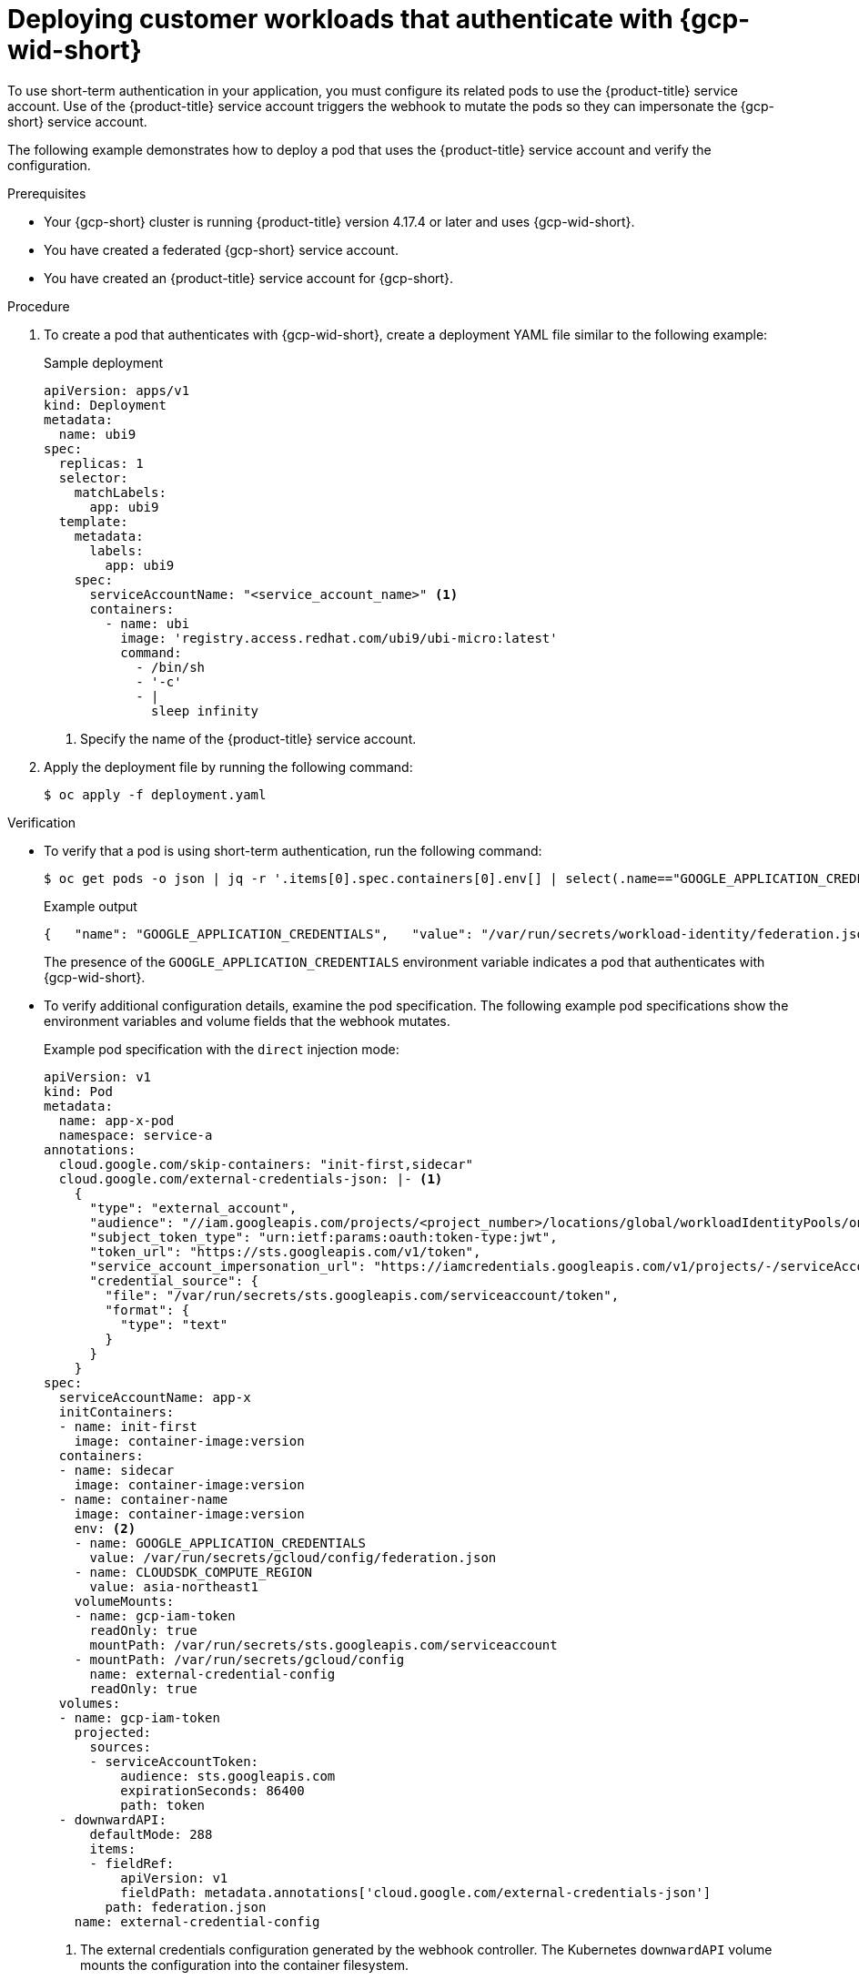 // Module included in the following assemblies:
//
// * nodes/pods/nodes-pods-short-term-auth.adoc

:_mod-docs-content-type: PROCEDURE
[discrete]
[id="pod-short-term-auth-gcp-deploy-pod_{context}"]
= Deploying customer workloads that authenticate with {gcp-wid-short}

To use short-term authentication in your application, you must configure its related pods to use the {product-title} service account.
Use of the {product-title} service account triggers the webhook to mutate the pods so they can impersonate the {gcp-short} service account.

The following example demonstrates how to deploy a pod that uses the {product-title} service account and verify the configuration.

.Prerequisites

* Your {gcp-short} cluster is running {product-title} version 4.17.4 or later and uses {gcp-wid-short}.

* You have created a federated {gcp-short} service account.

* You have created an {product-title} service account for {gcp-short}.

.Procedure

. To create a pod that authenticates with {gcp-wid-short}, create a deployment YAML file similar to the following example:
+
.Sample deployment
[source,yaml]
----
apiVersion: apps/v1
kind: Deployment
metadata:
  name: ubi9
spec:
  replicas: 1
  selector:
    matchLabels:
      app: ubi9
  template:
    metadata:
      labels:
        app: ubi9
    spec:
      serviceAccountName: "<service_account_name>" <1>
      containers:
        - name: ubi
          image: 'registry.access.redhat.com/ubi9/ubi-micro:latest'
          command:
            - /bin/sh
            - '-c'
            - |
              sleep infinity
----
<1> Specify the name of the {product-title} service account.

. Apply the deployment file by running the following command:
+
[source,terminal]
----
$ oc apply -f deployment.yaml
----

.Verification

* To verify that a pod is using short-term authentication, run the following command:
+
[source,terminal]
----
$ oc get pods -o json | jq -r '.items[0].spec.containers[0].env[] | select(.name=="GOOGLE_APPLICATION_CREDENTIALS")'
----
+
.Example output
[source,terminal]
----
{   "name": "GOOGLE_APPLICATION_CREDENTIALS",   "value": "/var/run/secrets/workload-identity/federation.json" } 
----
+
The presence of the `GOOGLE_APPLICATION_CREDENTIALS` environment variable indicates a pod that authenticates with {gcp-wid-short}.

* To verify additional configuration details, examine the pod specification.
The following example pod specifications show the environment variables and volume fields that the webhook mutates.
+
--
.Example pod specification with the `direct` injection mode:
[source,yaml]
----
apiVersion: v1
kind: Pod
metadata:
  name: app-x-pod
  namespace: service-a
annotations:
  cloud.google.com/skip-containers: "init-first,sidecar"
  cloud.google.com/external-credentials-json: |- <1>
    {
      "type": "external_account",
      "audience": "//iam.googleapis.com/projects/<project_number>/locations/global/workloadIdentityPools/on-prem-kubernetes/providers/<identity_provider>",
      "subject_token_type": "urn:ietf:params:oauth:token-type:jwt",
      "token_url": "https://sts.googleapis.com/v1/token",
      "service_account_impersonation_url": "https://iamcredentials.googleapis.com/v1/projects/-/serviceAccounts/app-x@project.iam.gserviceaccount.com:generateAccessToken",
      "credential_source": {
        "file": "/var/run/secrets/sts.googleapis.com/serviceaccount/token",
        "format": {
          "type": "text"
        }
      }
    }
spec:
  serviceAccountName: app-x
  initContainers:
  - name: init-first
    image: container-image:version
  containers:
  - name: sidecar
    image: container-image:version
  - name: container-name
    image: container-image:version
    env: <2>
    - name: GOOGLE_APPLICATION_CREDENTIALS
      value: /var/run/secrets/gcloud/config/federation.json
    - name: CLOUDSDK_COMPUTE_REGION
      value: asia-northeast1
    volumeMounts:
    - name: gcp-iam-token
      readOnly: true
      mountPath: /var/run/secrets/sts.googleapis.com/serviceaccount
    - mountPath: /var/run/secrets/gcloud/config
      name: external-credential-config
      readOnly: true
  volumes:
  - name: gcp-iam-token
    projected:
      sources:
      - serviceAccountToken:
          audience: sts.googleapis.com
          expirationSeconds: 86400
          path: token
  - downwardAPI:
      defaultMode: 288
      items:
      - fieldRef:
          apiVersion: v1
          fieldPath: metadata.annotations['cloud.google.com/external-credentials-json']
        path: federation.json
    name: external-credential-config
----
<1> The external credentials configuration generated by the webhook controller.
The Kubernetes `downwardAPI` volume mounts the configuration into the container filesystem. 
<2> The webhook-injected environment variables for token-based authentication.
--